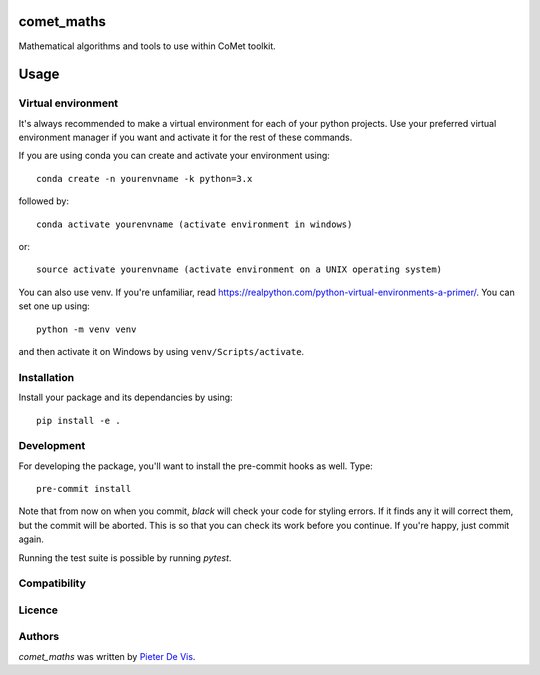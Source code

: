 comet_maths
===========

Mathematical algorithms and tools to use within CoMet toolkit.

Usage
=====

Virtual environment
-------------------

It's always recommended to make a virtual environment for each of your python
projects. Use your preferred virtual environment manager if you want and
activate it for the rest of these commands.

If you are using conda you can create and activate your environment using::

    conda create -n yourenvname -k python=3.x

followed by::

    conda activate yourenvname (activate environment in windows)

or::

    source activate yourenvname (activate environment on a UNIX operating system)

You can also use venv. If you're unfamiliar, read
https://realpython.com/python-virtual-environments-a-primer/. You can set one up
using::

    python -m venv venv

and then activate it on Windows by using ``venv/Scripts/activate``. 

Installation
------------

Install your package and its dependancies by using::

    pip install -e .

Development
-----------

For developing the package, you'll want to install the pre-commit hooks as well. Type::

    pre-commit install


Note that from now on when you commit, `black` will check your code for styling
errors. If it finds any it will correct them, but the commit will be aborted.
This is so that you can check its work before you continue. If you're happy,
just commit again. 

Running the test suite is possible by running `pytest`.

Compatibility
-------------

Licence
-------

Authors
-------

`comet_maths` was written by `Pieter De Vis <pieter.de.vis@npl.co.uk>`_.
